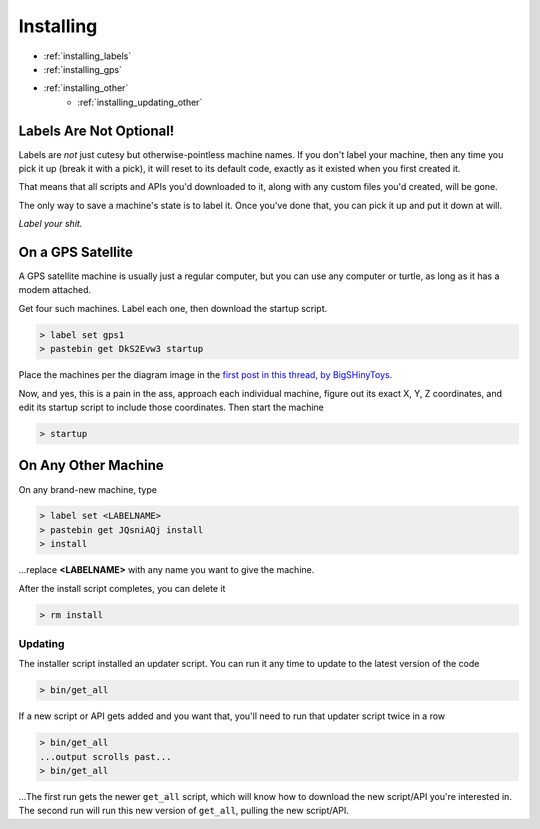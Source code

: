
Installing
==========

- :ref:`installing_labels`
- :ref:`installing_gps`
- :ref:`installing_other`
    - :ref:`installing_updating_other`

.. _installing_labels:

Labels Are Not Optional!
~~~~~~~~~~~~~~~~~~~~~~~~

Labels are *not* just cutesy but otherwise-pointless machine names.  If you 
don't label your machine, then any time you pick it up (break it with a pick), 
it will reset to its default code, exactly as it existed when you first created 
it.

That means that all scripts and APIs you'd downloaded to it, along with any 
custom files you'd created, will be gone.

The only way to save a machine's state is to label it.  Once you've done that, 
you can pick it up and put it down at will.

*Label your shit.*

.. _installing_gps:

On a GPS Satellite
~~~~~~~~~~~~~~~~~~

A GPS satellite machine is usually just a regular computer, but you can use any 
computer or turtle, as long as it has a modem attached.

Get four such machines.  Label each one, then download the startup script.

.. code-block:: text

    > label set gps1
    > pastebin get DkS2Evw3 startup

Place the machines per the diagram image in the `first post in this thread, by 
BigSHinyToys.  
<http://www.computercraft.info/forums2/index.php?/topic/3088-how-to-guide-gps-global-position-system/>`_ 

Now, and yes, this is a pain in the ass, approach each individual machine, 
figure out its exact X, Y, Z coordinates, and edit its startup script to include 
those coordinates.  Then start the machine

.. code-block:: text

  > startup

.. _installing_other:

On Any Other Machine
~~~~~~~~~~~~~~~~~~~~

On any brand-new machine, type

.. code-block:: text

    > label set <LABELNAME>
    > pastebin get JQsniAQj install
    > install

...replace **<LABELNAME>** with any name you want to give the machine.

After the install script completes, you can delete it

.. code-block:: text

    > rm install

.. _installing_updating_other:

Updating
--------

The installer script installed an updater script.  You can run it any time to 
update to the latest version of the code

.. code-block:: text

  > bin/get_all

If a new script or API gets added and you want that, you'll need to run that 
updater script twice in a row

.. code-block:: text

  > bin/get_all
  ...output scrolls past...
  > bin/get_all

...The first run gets the newer ``get_all`` script, which will know how to 
download the new script/API you're interested in.  The second run will run this 
new version of ``get_all``, pulling the new script/API.


